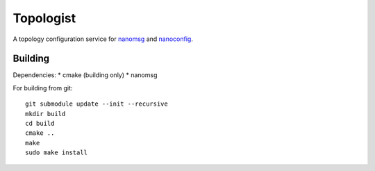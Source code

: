 ==========
Topologist
==========

A topology configuration service for nanomsg_ and nanoconfig_.

.. _nanomsg: http://nanomsg.org
.. _nanoconfig: http://github.com/nanomsg/nanoconfig


Building
========

Dependencies:
* cmake (building only)
* nanomsg

For building from git::

    git submodule update --init --recursive
    mkdir build
    cd build
    cmake ..
    make
    sudo make install
